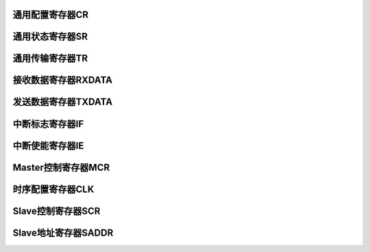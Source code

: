 .. ----------------------------------------------------------------------------------------------------

通用配置寄存器CR
^^^^^^^^^^^^^^^^^^^^^^

.. flat-table::
   :class: tight-table
   :header-rows: 1
   :widths: 12 9 6 10 33

   * - 寄存器

     - 偏移

     - 类型

     - 复位值

     - 描述

   * - CR

     - 0x0

     - R/W

     - 0x0000_010C

     - 通用配置寄存器



.. ----------------------------------------------------------------------------------------------------

.. flat-table::
   :class: tight-table
   :widths: 9 9 9 9 9 9 9 9
   :align: center

   * - 31

     - 30

     - 29

     - 28

     - 27

     - 26

     - 25

     - 24

   * - :cspan:`7` --

   * - 23

     - 22

     - 21

     - 20

     - 19

     - 18

     - 17

     - 16

   * - :cspan:`7` --

   * - 15

     - 14

     - 13

     - 12

     - 11

     - 10

     - 9

     - 8

   * - :cspan:`7` --

   * - 7

     - 6

     - 5

     - 4

     - 3

     - 2

     - 1

     - 0

   * - --

     - :cspan:`3` DNF

     - HS

     - MASTER

     - EN



.. ----------------------------------------------------------------------------------------------------

.. flat-table::
   :class: tight-table
   :header-rows: 1
   :widths: 12 15 73

   * - 位域

     - 名称

     - 描述

   * - 31:7

     - --

     - --

   * - 6:3

     - DNF

     - Receive SDA、SCL数字噪声滤波（Digital Noise Filter）。

       0000：滤波不使能。

       0001：滤波使能，且滤波能力最大1个系统时钟。

       ……

       1111：滤波使能，且滤波能力最大15个系统时钟。


   * - 2

     - HS

     - High-Speed mode。仅在master模式下有效。

       0：Standard-mode, Fast-mode, Fast-mode Plus。SCL为open-drain输出。

       1：High-Speed mode。SCL为电流源上拉电路输出。Master发送STOP后，硬件自动清除本位。


   * - 1

     - MASTER

     - 模式控制。

       0：slave模式

       1：master模式


   * - 0

     - EN

     - i2c总线使能。

       0：不使能。

       1：使能。




.. ----------------------------------------------------------------------------------------------------

通用状态寄存器SR
^^^^^^^^^^^^^^^^^^^^^^

.. flat-table::
   :class: tight-table
   :header-rows: 1
   :widths: 12 9 6 10 33

   * - 寄存器

     - 偏移

     - 类型

     - 复位值

     - 描述

   * - SR

     - 0x4

     - RO

     - 0x0000_0006

     - 通用状态寄存器



.. ----------------------------------------------------------------------------------------------------

.. flat-table::
   :class: tight-table
   :widths: 9 9 9 9 9 9 9 9
   :align: center

   * - 31

     - 30

     - 29

     - 28

     - 27

     - 26

     - 25

     - 24

   * - :cspan:`7` --

   * - 23

     - 22

     - 21

     - 20

     - 19

     - 18

     - 17

     - 16

   * - :cspan:`7` --

   * - 15

     - 14

     - 13

     - 12

     - 11

     - 10

     - 9

     - 8

   * - :cspan:`7` --

   * - 7

     - 6

     - 5

     - 4

     - 3

     - 2

     - 1

     - 0

   * - :cspan:`4` --

     - SDA

     - SCL

     - BUSY



.. ----------------------------------------------------------------------------------------------------

.. flat-table::
   :class: tight-table
   :header-rows: 1
   :widths: 12 15 73

   * - 位域

     - 名称

     - 描述

   * - 31:3

     - --

     - --

   * - 2

     - SDA

     - I2C SDA状态。不受I2C总线使能影响。

       0：I2C SDA为低。

       1：I2C SDA为高。


   * - 1

     - SCL

     - I2C SCL状态。不受I2C总线使能影响。

       0：I2C SCL为低。

       1：I2C SCL为高。


   * - 0

     - BUSY

     - 总线忙状态。本位不受CR.EN位控制，当EN不使能时，仍然检测总线忙状态。

       0：总线不忙。

       1：总线忙，I2C总线START至STOP期间有效。




.. ----------------------------------------------------------------------------------------------------

通用传输寄存器TR
^^^^^^^^^^^^^^^^^^^^^^

.. flat-table::
   :class: tight-table
   :header-rows: 1
   :widths: 12 9 6 10 33

   * - 寄存器

     - 偏移

     - 类型

     - 复位值

     - 描述

   * - TR

     - 0x8

     - R/W

     - 0x0000_0000

     - 通用传输寄存器



.. ----------------------------------------------------------------------------------------------------

.. flat-table::
   :class: tight-table
   :widths: 9 9 9 9 9 9 9 9
   :align: center

   * - 31

     - 30

     - 29

     - 28

     - 27

     - 26

     - 25

     - 24

   * - :cspan:`7` --

   * - 23

     - 22

     - 21

     - 20

     - 19

     - 18

     - 17

     - 16

   * - :cspan:`7` --

   * - 15

     - 14

     - 13

     - 12

     - 11

     - 10

     - 9

     - 8

   * - :cspan:`1` --

     - :cspan:`1` SLVRDS

     - SLVSTR

     - SLVWR

     - SLVRD

     - SLVACT

   * - 7

     - 6

     - 5

     - 4

     - 3

     - 2

     - 1

     - 0

   * - :cspan:`4` --

     - TXCLR

     - RXACK

     - TXACK



.. ----------------------------------------------------------------------------------------------------

.. flat-table::
   :class: tight-table
   :header-rows: 1
   :widths: 12 15 73

   * - 位域

     - 名称

     - 描述

   * - 31:14

     - --

     - --

   * - 13:12

     - SLVRDS

     - Slave接收到的数据类型。仅在Slave模式有效。

       00：RXDATA为空。

       01：接收到的是地址。

       10：接收到的是数据。

       11：接收到的是master code。仅当MCDE=1时有效。


   * - 11

     - SLVSTR

     - Slave clock stretching忙状态。仅在slave模式有效。

       0：无clock stretching。

       1：有clock stretching。


   * - 10

     - SLVWR

     - Slave写状态。仅在slave模式有效。

       1：Slave接收到master的写请求后有效。

       0：slave接收到master的读请求或STOP后，自动清除。


   * - 9

     - SLVRDD

     - Slave读状态。仅在slave模式有效。

       1：Slave接收到master的读请求后有效。

       0：slave接收到master的写请求或STOP后，自动清除。


   * - 8

     - SLVACT

     - Slave活跃状态。仅在slave模式有效。

       0：slave器件处于非活跃状态

       1：slave器件处于活跃状态。地址匹配成功后本位有效；接收到STOP，或Sr后的地址匹配不成功，自动清除。


   * - 7:3

     - --

     - --

   * - 2

     - TXCLR

     - 发送数据寄存器清空。硬件自动清除。

       0：不清空。

       1：清空TXDATA中的数据，并更新TXE位。


   * - 1

     - RXACK

     - 当作为transmitter时，接收到的ACK/NACK。硬件置位，TXDONE有效后即可查询此位；接收到Sr或STOP会将此位清零。

       0：接收到ACK

       1：接收到NACK


   * - 0

     - TXACK

     - 当作为receiver时，反馈ACK/NACK。

       0：反馈ACK。

       1：反馈NACK。

       以下情况，ACK/NACK不由本位决定：

       slave接收地址时，硬件自动反馈ACK/NACK。

       slave MCDE有效，接收到master code时，硬件自动返回NACK。

       slave接收溢出时，硬件自动反馈NACK。




.. ----------------------------------------------------------------------------------------------------

接收数据寄存器RXDATA
^^^^^^^^^^^^^^^^^^^^^^^^^^^^^^^^

.. flat-table::
   :class: tight-table
   :header-rows: 1
   :widths: 12 9 6 10 33

   * - 寄存器

     - 偏移

     - 类型

     - 复位值

     - 描述

   * - RXDATA

     - 0xC

     - RO

     - 0x0000_0000

     - 接收数据寄存器



.. ----------------------------------------------------------------------------------------------------

.. flat-table::
   :class: tight-table
   :widths: 9 9 9 9 9 9 9 9
   :align: center

   * - 31

     - 30

     - 29

     - 28

     - 27

     - 26

     - 25

     - 24

   * - :cspan:`7` --

   * - 23

     - 22

     - 21

     - 20

     - 19

     - 18

     - 17

     - 16

   * - :cspan:`7` --

   * - 15

     - 14

     - 13

     - 12

     - 11

     - 10

     - 9

     - 8

   * - :cspan:`7` --

   * - 7

     - 6

     - 5

     - 4

     - 3

     - 2

     - 1

     - 0

   * - :cspan:`7` RXDATA



.. ----------------------------------------------------------------------------------------------------

.. flat-table::
   :class: tight-table
   :header-rows: 1
   :widths: 12 15 73

   * - 位域

     - 名称

     - 描述

   * - 31:8

     - --

     - --

   * - 7:0

     - RXDATA

     - 接收数据寄存器

       RXNE为1，表示本寄存器中存在有效数据

       在完成数据接收（不包含ACK/NACK发送）的时刻，更新此寄存器

       slave接收地址字节情况，参见RXDONE位说明




.. ----------------------------------------------------------------------------------------------------

发送数据寄存器TXDATA
^^^^^^^^^^^^^^^^^^^^^^^^^^^^^^^^

.. flat-table::
   :class: tight-table
   :header-rows: 1
   :widths: 12 9 6 10 33

   * - 寄存器

     - 偏移

     - 类型

     - 复位值

     - 描述

   * - TXDATA

     - 0x10

     - R/W

     - 0x0000_0000

     - 发送数据寄存器



.. ----------------------------------------------------------------------------------------------------

.. flat-table::
   :class: tight-table
   :widths: 9 9 9 9 9 9 9 9
   :align: center

   * - 31

     - 30

     - 29

     - 28

     - 27

     - 26

     - 25

     - 24

   * - :cspan:`7` --

   * - 23

     - 22

     - 21

     - 20

     - 19

     - 18

     - 17

     - 16

   * - :cspan:`7` --

   * - 15

     - 14

     - 13

     - 12

     - 11

     - 10

     - 9

     - 8

   * - :cspan:`7` --

   * - 7

     - 6

     - 5

     - 4

     - 3

     - 2

     - 1

     - 0

   * - :cspan:`7` TXDATA



.. ----------------------------------------------------------------------------------------------------

.. flat-table::
   :class: tight-table
   :header-rows: 1
   :widths: 12 15 73

   * - 位域

     - 名称

     - 描述

   * - 31:8

     - --

     - --

   * - 7:0

     - TXDATA

     - 发送数据寄存器

       TXE为0，表示本寄存器中存在待发送数据




.. ----------------------------------------------------------------------------------------------------

中断标志寄存器IF
^^^^^^^^^^^^^^^^^^^^^^

.. flat-table::
   :class: tight-table
   :header-rows: 1
   :widths: 12 9 6 10 33

   * - 寄存器

     - 偏移

     - 类型

     - 复位值

     - 描述

   * - IF

     - 0x14

     - R/W

     - 0x0000_0001

     - 中断标志寄存器



.. ----------------------------------------------------------------------------------------------------

.. flat-table::
   :class: tight-table
   :widths: 9 9 9 9 9 9 9 9
   :align: center

   * - 31

     - 30

     - 29

     - 28

     - 27

     - 26

     - 25

     - 24

   * - :cspan:`7` --

   * - 23

     - 22

     - 21

     - 20

     - 19

     - 18

     - 17

     - 16

   * - :cspan:`5` --

     - MLTO

     - AL

   * - 15

     - 14

     - 13

     - 12

     - 11

     - 10

     - 9

     - 8

   * - :cspan:`5` --

     - RXSTO

     - RXSTA

   * - 7

     - 6

     - 5

     - 4

     - 3

     - 2

     - 1

     - 0

   * - :cspan:`2` --

     - RXDONE

     - TXDONE

     - RXOV

     - RXNE

     - TXE



.. ----------------------------------------------------------------------------------------------------

.. flat-table::
   :class: tight-table
   :header-rows: 1
   :widths: 12 15 73

   * - 位域

     - 名称

     - 描述

   * - 31:18

     - --

     - --

   * - 17

     - MLTO

     - Master SCL LOW超时。写1清除。仅在master模式有效。

       0：未超时。

       1：超时。SCL LOW时间超过1024个由CLK寄存器设置的SCL LOW时间。

       【对于golden model，SCL LOW超时时间由MLTO_LIM设置】


   * - 16

     - AL

     - Master仲裁丢失总线。写1清除。仅在master模式有效。

       0：无仲裁丢失总线控制权。

       1：仲裁丢失总线控制权。


   * - 15:10

     - --

     - --

   * - 9

     - RXSTO

     - Slave检测到STOP。写1清除。仅在slave模式下有效。

       0：slave未检测到STOP。

       1：slave检测到STOP。


   * - 8

     - RXSTA

     - Slave检测到START。写1清除。仅在slave模式下有效。

       0：slave未检测到START。

       1：slave检测到START。


   * - 7:5

     - --

     - --

   * - 4

     - RXDONE

     - 接收结束。写1清除，包含ACK/NACK时间。

       0：接收未结束。

       1：接收结束。

       slave接收情况说明：

       Slave器件7位地址模式下，slave地址字节（含R/W位）接收完成，若地址匹配，则生成此中断。

       Slave器件10位地址模式下，slave地址的第2字节（ADDR[7:0]）接收完成，若10位地址匹配，则生成此中断；跟在repeat START之后的slave地址第1字节，若地址8、9位匹配，则生成此中断；跟在START之后的第1字节接收完成后，即使ADDR[9:8]匹配，也不会生成此中断。

       Slave模式，MCDE=1，接收到master code时，会生成此中断。


   * - 3

     - TXDONE

     - 发送结束。写1清除，包含ACK/NACK时间。

       0：发送未结束，或没有发送。

       1：发送结束。

       说明：当master模式发送字节发生仲裁丢失总线时，不产生本中断。


   * - 2

     - RXOV

     - 接收数据寄存器溢出。软件写1清除。（更新的时刻点，不包含ACK/NACK发送）

       0：无溢出。

       1：当RXDATA非空时，又接收到新的字节，会产生溢出。溢出发生时，新数据丢失。

       说明：对于slave模式，如果STRE位有效，当接收数据寄存器非空，且又接收到新的字节，slave器件会拉低SCL信号，直到RXDATA中的旧数被读走，再把新数存到RXDATA中，此情况不会产生溢出。


   * - 1

     - RXNE

     - 接收数据寄存器非空。

       0：接收数据寄存器空，不存在未读取的接收数据。

       1：接收数据寄存器非空，存在未读取的接收数据。

       在接收完数据的时刻更新此位（不包含ACK/NACK发送时间）。

       如果新数据接收完成时，旧数据未及时读取，分如下几种情况处理：

       Master模式：

       新数据丢失。同时置位RXD_OV位。

       Slave模式：

       A．STRE=0：新数据丢失。同时置位RXD_OV位，硬件自动反馈NACK。

       B．STRE=1：正常返回ACK，然后在master发送下一个字节前，slave将SCL hold在低电平，直到旧数据被读走后，再将新数据更新到RXDATA寄存器中。最后释放SCL。


   * - 0

     - TXE

     - 发送数据寄存器空。

       0：发送数据寄存器非空，不允许写TXDATA寄存器。

       1：发送数据寄存器空，允许写TXDATA寄存器。

       

       在发送数据开始的时刻，发送数据被硬件读走后，此位被更新为1（此时TXDONE仍为0）。

       向TXDATA寄存器写入新数据，可清除此位。




.. ----------------------------------------------------------------------------------------------------

中断使能寄存器IE
^^^^^^^^^^^^^^^^^^^^^^

.. flat-table::
   :class: tight-table
   :header-rows: 1
   :widths: 12 9 6 10 33

   * - 寄存器

     - 偏移

     - 类型

     - 复位值

     - 描述

   * - IE

     - 0x18

     - R/W

     - 0x0000_0001

     - 中断使能寄存器



.. ----------------------------------------------------------------------------------------------------

.. flat-table::
   :class: tight-table
   :widths: 9 9 9 9 9 9 9 9
   :align: center

   * - 31

     - 30

     - 29

     - 28

     - 27

     - 26

     - 25

     - 24

   * - :cspan:`7` --

   * - 23

     - 22

     - 21

     - 20

     - 19

     - 18

     - 17

     - 16

   * - :cspan:`5` --

     - MLTO

     - AL

   * - 12

     - 11

     - 10

     - 9

     - 8

     - 10

     - 9

     - 8

   * - :cspan:`5` --

     - RXSTO

     - RXSTA

   * - 7

     - 6

     - 5

     - 4

     - 3

     - 2

     - 1

     - 0

   * - :cspan:`2` --

     - RXDONE

     - TXDONE

     - RXOV

     - RXNE

     - TXE



.. ----------------------------------------------------------------------------------------------------

.. flat-table::
   :class: tight-table
   :header-rows: 1
   :widths: 12 15 73

   * - 位域

     - 名称

     - 描述

   * - 31:18

     - --

     - --

   * - 17

     - MLTO

     - Master SCL LOW超时中断使能。

       0：不使能。

       1：使能。


   * - 16

     - AL

     - Master仲裁丢失总线中断使能。

       0：不使能。

       1：使能。


   * - 15:10

     - --

     - --

   * - 9

     - RXSTO

     - Slave检测到STOP中断使能。

       0：不使能。

       1：使能。


   * - 8

     - RXSTA

     - Slave检测到START中断使能。

       0：不使能。

       1：使能。


   * - 7:5

     - --

     - --

   * - 4

     - RXDONE

     - 接收数据结束中断使能。

       0：不使能。

       1：使能。


   * - 3

     - TXDONE

     - 发送数据结束中断使能。

       0：不使能。

       1：使能。


   * - 2

     - RXOV

     - 接收数据寄存器溢出中断使能。

       0：不使能。

       1：使能。


   * - 1

     - RXNE

     - 接收数据寄存器非空中断使能。

       0：不使能。

       1：使能。


   * - 0

     - TXE

     - 发送数据寄存器空中断使能。

       0：不使能。

       1：使能。




.. ----------------------------------------------------------------------------------------------------

Master控制寄存器MCR
^^^^^^^^^^^^^^^^^^^^^^^^^^^^^^^^^^^

.. flat-table::
   :class: tight-table
   :header-rows: 1
   :widths: 12 9 6 10 33

   * - 寄存器

     - 偏移

     - 类型

     - 复位值

     - 描述

   * - MCR

     - 0x20

     - R/W

     - 0x0000_0000

     - Master控制寄存器



.. ----------------------------------------------------------------------------------------------------

.. flat-table::
   :class: tight-table
   :widths: 9 9 9 9 9 9 9 9
   :align: center

   * - 31

     - 30

     - 29

     - 28

     - 27

     - 26

     - 25

     - 24

   * - :cspan:`7` --

   * - 23

     - 22

     - 21

     - 20

     - 19

     - 18

     - 17

     - 16

   * - :cspan:`7` --

   * - 15

     - 14

     - 13

     - 12

     - 11

     - 10

     - 9

     - 8

   * - :cspan:`7` --

   * - 7

     - 6

     - 5

     - 4

     - 3

     - 2

     - 1

     - 0

   * - :cspan:`3` --

     - STO

     - WR

     - RD

     - STA



.. ----------------------------------------------------------------------------------------------------

.. flat-table::
   :class: tight-table
   :header-rows: 1
   :widths: 12 15 73

   * - 位域

     - 名称

     - 描述

   * - 31:5

     - --

     - --

   * - 3

     - STO

     - 写1，产生STOP，完成后自动清零。

   * - 2

     - WR

     - 写1，发送TXDATA中数据，完成后（含ACK/NACK时间）自动清零。

       向本位写1前，要求TXDATA不能为空。否则，本位无法设置。

       注意：WR与RD位不能同时写1.


   * - 1

     - RD

     - 写1，接收数据到RXDATA中，完成后（含ACK/NACK时间）自动清零。

   * - 0

     - STA

     - 写1，产生START，完成后自动清零。

       注意：允许STA和WR同时置位，优先发送START。




.. ----------------------------------------------------------------------------------------------------

时序配置寄存器CLK
^^^^^^^^^^^^^^^^^^^^^^^^^

.. flat-table::
   :class: tight-table
   :header-rows: 1
   :widths: 12 9 6 10 33

   * - 寄存器

     - 偏移

     - 类型

     - 复位值

     - 描述

   * - CLK

     - 0x24

     - R/W

     - 0x0003_4080

     - 时序配置寄存器



.. ----------------------------------------------------------------------------------------------------

.. flat-table::
   :class: tight-table
   :widths: 9 9 9 9 9 9 9 9
   :align: center

   * - 31

     - 30

     - 29

     - 28

     - 27

     - 26

     - 25

     - 24

   * - :cspan:`3` --

     - :cspan:`3` SDAH

   * - 23

     - 22

     - 21

     - 20

     - 19

     - 18

     - 17

     - 16

   * - :cspan:`7` DIV

   * - 15

     - 14

     - 13

     - 12

     - 11

     - 10

     - 9

     - 8

   * - :cspan:`7` SCLH

   * - 7

     - 6

     - 5

     - 4

     - 3

     - 2

     - 1

     - 0

   * - :cspan:`7` SCLL



.. ----------------------------------------------------------------------------------------------------

.. flat-table::
   :class: tight-table
   :header-rows: 1
   :widths: 12 15 73

   * - 位域

     - 名称

     - 描述

   * - 31:28

     - --

     - --

   * - 27:24

     - SDAH

     - SDA数据保持时间配置。（对Master和Slave有效）

       对于master：tHD;DAT=(SDAH + 4) * Tpclk

       对于slave：tHD;DAT=(SDAH + DNF + 6) * Tpclk

       注意：如果应用环境比较恶劣，则应注意，出现在SDA数据保持期间的毛刺有可能导致SDA的变化沿提前毛刺宽度的时间（如果此时SCL上无毛刺，则总线上会出现非预期的STA、STOP）。在此情况下，应设置SDAH使得tHD;DAT大于最大的毛刺宽度。


   * - 23:16

     - DIV

     - 时钟预分频，详见SCLH和SCLL描述。（仅对Master模式有效）

       0：1分频

       1：2分频

       2：3分频

       ……

       255：256分频


   * - 15:8

     - SCLH

     - SCL时钟高电平时间配置。（仅对Master模式有效）

       tHIGH=( (SCLH+1) * (DIV+1) + DNF + 6) * Tpclk


   * - 7:0

     - SCLL

     - SCL时钟低电平时间配置。（对Master模式有效；在slave模式下，如果使能了STRETCH功能，且ASDS配置为0，则需要配置本寄存器。在slave写TXDATA后，延迟本寄存器设置的时间，再释放SCL。）

       tLOW=( (SCLL+1) * (DIV+1) + SDAH + 5) * Tpclk

       SCL的周期为tHIGH+tLOW。

       推荐SCLH与SCLL的比例为1:2。




.. ----------------------------------------------------------------------------------------------------

Slave控制寄存器SCR
^^^^^^^^^^^^^^^^^^^^^^^^^^^^^^^^

.. flat-table::
   :class: tight-table
   :header-rows: 1
   :widths: 12 9 6 10 33

   * - 寄存器

     - 偏移

     - 类型

     - 复位值

     - 描述

   * - SCR

     - 0x30

     - R/W

     - 0x0000_0000

     - Slave控制寄存器



.. ----------------------------------------------------------------------------------------------------

.. flat-table::
   :class: tight-table
   :widths: 9 9 9 9 9 9 9 9
   :align: center

   * - 31

     - 30

     - 29

     - 28

     - 27

     - 26

     - 25

     - 24

   * - :cspan:`7` --

   * - 23

     - 22

     - 21

     - 20

     - 19

     - 18

     - 17

     - 16

   * - :cspan:`7` --

   * - 15

     - 14

     - 13

     - 12

     - 11

     - 10

     - 9

     - 8

   * - :cspan:`7` --

   * - 7

     - 6

     - 5

     - 4

     - 3

     - 2

     - 1

     - 0

   * - :cspan:`3` --

     - ASDS

     - STRE

     - MCDE

     - SADDR10



.. ----------------------------------------------------------------------------------------------------

.. flat-table::
   :class: tight-table
   :header-rows: 1
   :widths: 12 15 73

   * - 位域

     - 名称

     - 描述

   * - 31:4

     - --

     - --

   * - 3

     - ASDS

     - Stretching后数据建立时间自适应使能。（Adaptive Stretching Data Setup）

       0：自适应不使能。由CLK设置

       1：自适应使能。在接收master地址时，自动检测SCL低电平时间，作为stretching后数据建立时间。

       Slave-transmitter，当STRECH寄存器设置为有效，且发生stretching的情况，在新数据准备好后，salve会继续拉低SCL一段时间，以保证SDA线上满足数据建立时间的要求。


   * - 2

     - STRE

     - Clock stretching使能控制。

       0：Clock stretching不使能。

       1：Clock stretching使能。

       （slave作为receiver时，当接收到新数据，但旧数据未被及时读取（RXNE=1）：SLVSTR变有效，在返回ACK后，将SCL hold在低电平，直到旧数据被读取后，把新数据更新到RXDATA中，同时SLVSTR变无效，再释放SCL，开始下一个数据的接收。

       slave作为transmitter时，当发送结束（TXDONE=1，含接收ACK/NACK时间），但新数据未准备好（TXE=1）：SLVSTR变有效，将SCL hold在低电平，直到新数据准备好，延迟SCLL时间后，SLVSTR变无效，再释放SCL，开始新数据的发送。）


   * - 1

     - MCDE

     - Master Code Detect Enable.

       0：不检测master code。

       1：检测master code。

       本位有效时，slave在START之后检测到master code，会生成RXDONE中断，并硬件设置SLVRDS为11。软件应保证slave地址设置不与master code冲突。


   * - 0

     - SADDR10

     - slave地址模式控制。

       0：7位地址模式

       1：10位地址模式




.. ----------------------------------------------------------------------------------------------------

Slave地址寄存器SADDR
^^^^^^^^^^^^^^^^^^^^^^^^^^^^^^^^^^^^^

.. flat-table::
   :class: tight-table
   :header-rows: 1
   :widths: 12 9 6 10 33

   * - 寄存器

     - 偏移

     - 类型

     - 复位值

     - 描述

   * - SADDR

     - 0x34

     - R/W

     - 0x0000_0000

     - Slave地址寄存器



.. ----------------------------------------------------------------------------------------------------

.. flat-table::
   :class: tight-table
   :widths: 9 9 9 9 9 9 9 9
   :align: center

   * - 31

     - 30

     - 29

     - 28

     - 27

     - 26

     - 25

     - 24

   * - :cspan:`7` --

   * - 23

     - 22

     - 21

     - 20

     - 19

     - 18

     - 17

     - 16

   * - :cspan:`6` MASK7

     - MASK10

   * - 15

     - 14

     - 13

     - 12

     - 11

     - 10

     - 9

     - 8

   * - :cspan:`5` --

     - :cspan:`1` ADDR10

   * - 7

     - 6

     - 5

     - 4

     - 3

     - 2

     - 1

     - 0

   * - :cspan:`6` ADDR7

     - ADDR0



.. ----------------------------------------------------------------------------------------------------

.. flat-table::
   :class: tight-table
   :header-rows: 1
   :widths: 12 15 73

   * - 位域

     - 名称

     - 描述

   * - 31:24

     - --

     - --

   * - 23:17

     - MASK7

     - Slave对应地址位掩码。

       0：不掩码。

       1：掩码对应位地址。掩码后，硬件匹配slave地址时，忽略被掩码的地址位。

       对于10位地址模式，RXDATA仅保存ADDR[7:0]，所以不支持对ADDR[9:8]的mask。


   * - 16

     - MASK10

     - Slave对应地址位掩码。

   * - 15:10

     - --

     - --

   * - 9:8

     - ADDR10

     - 10位地址模式：地址bit9~bit8

   * - 7:1

     - ADDR7

     - 地址bit7~bit1

   * - 0

     - ADDR0

     - 10位地址模式：地址bit0



